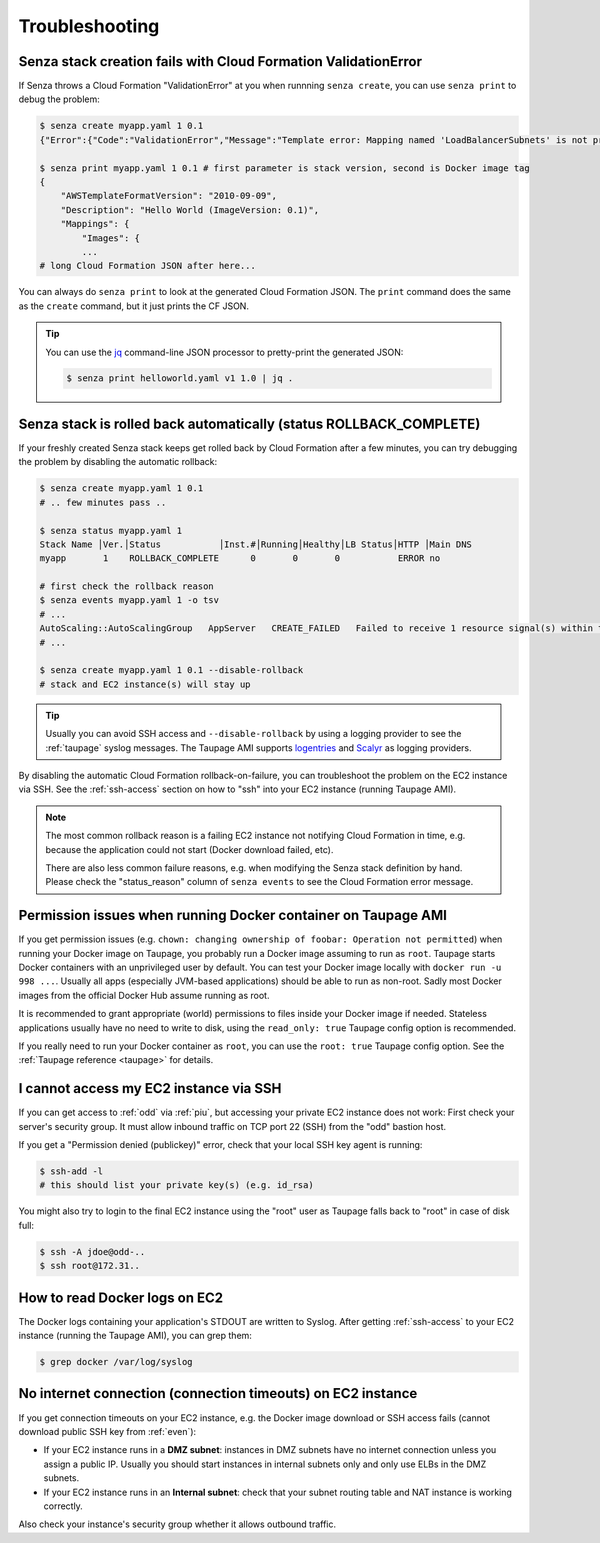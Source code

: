 ===============
Troubleshooting
===============

Senza stack creation fails with Cloud Formation ValidationError
~~~~~~~~~~~~~~~~~~~~~~~~~~~~~~~~~~~~~~~~~~~~~~~~~~~~~~~~~~~~~~~
If Senza throws a Cloud Formation "ValidationError" at you when runnning ``senza create``, you can use ``senza print`` to debug the problem:

.. code-block:: bash

    $ senza create myapp.yaml 1 0.1
    {"Error":{"Code":"ValidationError","Message":"Template error: Mapping named 'LoadBalancerSubnets' is not present in the 'Mappings' section of template.","Type":"Sender"},"RequestId":"..."}

    $ senza print myapp.yaml 1 0.1 # first parameter is stack version, second is Docker image tag
    {
        "AWSTemplateFormatVersion": "2010-09-09",
        "Description": "Hello World (ImageVersion: 0.1)",
        "Mappings": {
            "Images": {
            ...
    # long Cloud Formation JSON after here...

You can always do ``senza print`` to look at the generated Cloud Formation JSON.
The ``print`` command does the same as the ``create`` command, but it just prints the CF JSON.

.. Tip::
    You can use the `jq`_ command-line JSON processor to pretty-print the generated JSON:

    .. code-block:: bash

        $ senza print helloworld.yaml v1 1.0 | jq .



Senza stack is rolled back automatically (status ROLLBACK_COMPLETE)
~~~~~~~~~~~~~~~~~~~~~~~~~~~~~~~~~~~~~~~~~~~~~~~~~~~~~~~~~~~~~~~~~~~
If your freshly created Senza stack keeps get rolled back by Cloud Formation after a few minutes, you can try debugging the problem by disabling the automatic rollback:

.. code-block:: bash

    $ senza create myapp.yaml 1 0.1
    # .. few minutes pass ..

    $ senza status myapp.yaml 1
    Stack Name │Ver.│Status           │Inst.#│Running│Healthy│LB Status│HTTP │Main DNS
    myapp       1    ROLLBACK_COMPLETE      0       0       0           ERROR no

    # first check the rollback reason
    $ senza events myapp.yaml 1 -o tsv
    # ...
    AutoScaling::AutoScalingGroup   AppServer   CREATE_FAILED   Failed to receive 1 resource signal(s) within the specified duration
    # ...

    $ senza create myapp.yaml 1 0.1 --disable-rollback
    # stack and EC2 instance(s) will stay up

.. Tip::
    Usually you can avoid SSH access and ``--disable-rollback`` by using a logging provider to see the :ref:`taupage` syslog messages.
    The Taupage AMI supports logentries_ and Scalyr_ as logging providers.


By disabling the automatic Cloud Formation rollback-on-failure, you can troubleshoot the problem on the EC2 instance via SSH.
See the :ref:`ssh-access` section on how to "ssh" into your EC2 instance (running Taupage AMI).

.. Note::
    The most common rollback reason is a failing EC2 instance not notifying Cloud Formation in time, e.g. because the application could not start (Docker download failed, etc).

    There are also less common failure reasons, e.g. when modifying the Senza stack definition by hand.
    Please check the "status_reason" column of ``senza events`` to see the Cloud Formation error message.




Permission issues when running Docker container on Taupage AMI
~~~~~~~~~~~~~~~~~~~~~~~~~~~~~~~~~~~~~~~~~~~~~~~~~~~~~~~~~~~~~~
If you get permission issues (e.g. ``chown: changing ownership of foobar: Operation not permitted``) when running your Docker image on Taupage,
you probably run a Docker image assuming to run as ``root``. Taupage starts Docker containers with an unprivileged user by default.
You can test your Docker image locally with ``docker run -u 998 ...``.
Usually all apps (especially JVM-based applications) should be able to run as non-root.
Sadly most Docker images from the official Docker Hub assume running as root.

It is recommended to grant appropriate (world) permissions to files inside your Docker image if needed.
Stateless applications usually have no need to write to disk, using the ``read_only: true`` Taupage config option is recommended.

If you really need to run your Docker container as ``root``, you can use the ``root: true`` Taupage config option.
See the :ref:`Taupage reference <taupage>` for details.


I cannot access my EC2 instance via SSH
~~~~~~~~~~~~~~~~~~~~~~~~~~~~~~~~~~~~~~~

If you can get access to :ref:`odd` via :ref:`piu`, but accessing your private EC2 instance does not work: First check your server's security group. It must allow inbound traffic on TCP port 22 (SSH) from the "odd" bastion host.

If you get a "Permission denied (publickey)" error, check that your local SSH key agent is running:

.. code-block:: bash

    $ ssh-add -l
    # this should list your private key(s) (e.g. id_rsa)

You might also try to login to the final EC2 instance using the "root" user as Taupage falls back to "root" in case of disk full:

.. code-block:: bash

    $ ssh -A jdoe@odd-..
    $ ssh root@172.31..


How to read Docker logs on EC2
~~~~~~~~~~~~~~~~~~~~~~~~~~~~~~

The Docker logs containing your application's STDOUT are written to Syslog.
After getting :ref:`ssh-access` to your EC2 instance (running the Taupage AMI), you can grep them:

.. code-block:: bash

    $ grep docker /var/log/syslog


No internet connection (connection timeouts) on EC2 instance
~~~~~~~~~~~~~~~~~~~~~~~~~~~~~~~~~~~~~~~~~~~~~~~~~~~~~~~~~~~~

If you get connection timeouts on your EC2 instance, e.g. the Docker image download or SSH access fails (cannot download public SSH key from :ref:`even`):

* If your EC2 instance runs in a **DMZ subnet**: instances in DMZ subnets have no internet connection unless you assign a public IP.
  Usually you should start instances in internal subnets only and only use ELBs in the DMZ subnets.
* If your EC2 instance runs in an **Internal subnet**: check that your subnet routing table and NAT instance is working correctly.

Also check your instance's security group whether it allows outbound traffic.

.. _jq: https://stedolan.github.io/jq/
.. _logentries: https://logentries.com/
.. _Scalyr: https://www.scalyr.com/
